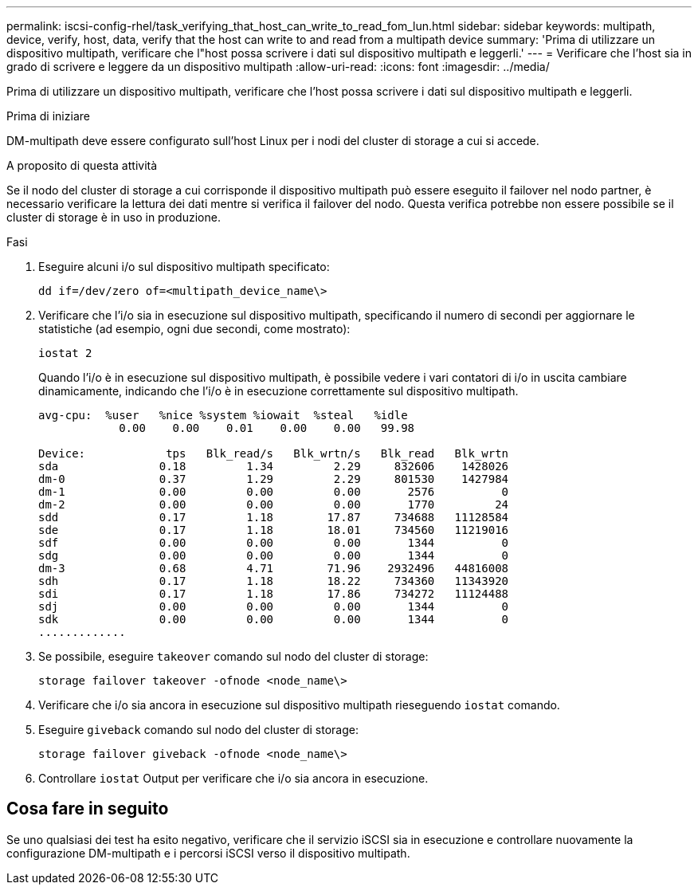 ---
permalink: iscsi-config-rhel/task_verifying_that_host_can_write_to_read_fom_lun.html 
sidebar: sidebar 
keywords: multipath, device, verify, host, data, verify that the host can write to and read from a multipath device 
summary: 'Prima di utilizzare un dispositivo multipath, verificare che l"host possa scrivere i dati sul dispositivo multipath e leggerli.' 
---
= Verificare che l'host sia in grado di scrivere e leggere da un dispositivo multipath
:allow-uri-read: 
:icons: font
:imagesdir: ../media/


[role="lead"]
Prima di utilizzare un dispositivo multipath, verificare che l'host possa scrivere i dati sul dispositivo multipath e leggerli.

.Prima di iniziare
DM-multipath deve essere configurato sull'host Linux per i nodi del cluster di storage a cui si accede.

.A proposito di questa attività
Se il nodo del cluster di storage a cui corrisponde il dispositivo multipath può essere eseguito il failover nel nodo partner, è necessario verificare la lettura dei dati mentre si verifica il failover del nodo. Questa verifica potrebbe non essere possibile se il cluster di storage è in uso in produzione.

.Fasi
. Eseguire alcuni i/o sul dispositivo multipath specificato:
+
`dd if=/dev/zero of=<multipath_device_name\>`

. Verificare che l'i/o sia in esecuzione sul dispositivo multipath, specificando il numero di secondi per aggiornare le statistiche (ad esempio, ogni due secondi, come mostrato):
+
`iostat 2`

+
Quando l'i/o è in esecuzione sul dispositivo multipath, è possibile vedere i vari contatori di i/o in uscita cambiare dinamicamente, indicando che l'i/o è in esecuzione correttamente sul dispositivo multipath.

+
[listing]
----
avg-cpu:  %user   %nice %system %iowait  %steal   %idle
            0.00    0.00    0.01    0.00    0.00   99.98

Device:            tps   Blk_read/s   Blk_wrtn/s   Blk_read   Blk_wrtn
sda               0.18         1.34         2.29     832606    1428026
dm-0              0.37         1.29         2.29     801530    1427984
dm-1              0.00         0.00         0.00       2576          0
dm-2              0.00         0.00         0.00       1770         24
sdd               0.17         1.18        17.87     734688   11128584
sde               0.17         1.18        18.01     734560   11219016
sdf               0.00         0.00         0.00       1344          0
sdg               0.00         0.00         0.00       1344          0
dm-3              0.68         4.71        71.96    2932496   44816008
sdh               0.17         1.18        18.22     734360   11343920
sdi               0.17         1.18        17.86     734272   11124488
sdj               0.00         0.00         0.00       1344          0
sdk               0.00         0.00         0.00       1344          0
.............
----
. Se possibile, eseguire `takeover` comando sul nodo del cluster di storage:
+
`storage failover takeover -ofnode <node_name\>`

. Verificare che i/o sia ancora in esecuzione sul dispositivo multipath rieseguendo `iostat` comando.
. Eseguire `giveback` comando sul nodo del cluster di storage:
+
`storage failover giveback -ofnode <node_name\>`

. Controllare `iostat` Output per verificare che i/o sia ancora in esecuzione.




== Cosa fare in seguito

Se uno qualsiasi dei test ha esito negativo, verificare che il servizio iSCSI sia in esecuzione e controllare nuovamente la configurazione DM-multipath e i percorsi iSCSI verso il dispositivo multipath.

